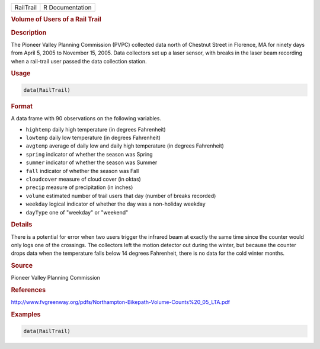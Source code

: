 .. container::

   ========= ===============
   RailTrail R Documentation
   ========= ===============

   .. rubric:: Volume of Users of a Rail Trail
      :name: RailTrail

   .. rubric:: Description
      :name: description

   The Pioneer Valley Planning Commission (PVPC) collected data north of
   Chestnut Street in Florence, MA for ninety days from April 5, 2005 to
   November 15, 2005. Data collectors set up a laser sensor, with breaks
   in the laser beam recording when a rail-trail user passed the data
   collection station.

   .. rubric:: Usage
      :name: usage

   .. code:: R

      data(RailTrail)

   .. rubric:: Format
      :name: format

   A data frame with 90 observations on the following variables.

   -  ``hightemp`` daily high temperature (in degrees Fahrenheit)

   -  ``lowtemp`` daily low temperature (in degrees Fahrenheit)

   -  ``avgtemp`` average of daily low and daily high temperature (in
      degrees Fahrenheit)

   -  ``spring`` indicator of whether the season was Spring

   -  ``summer`` indicator of whether the season was Summer

   -  ``fall`` indicator of whether the season was Fall

   -  ``cloudcover`` measure of cloud cover (in oktas)

   -  ``precip`` measure of precipitation (in inches)

   -  ``volume`` estimated number of trail users that day (number of
      breaks recorded)

   -  ``weekday`` logical indicator of whether the day was a non-holiday
      weekday

   -  ``dayType`` one of "weekday" or "weekend"

   .. rubric:: Details
      :name: details

   There is a potential for error when two users trigger the infrared
   beam at exactly the same time since the counter would only logs one
   of the crossings. The collectors left the motion detector out during
   the winter, but because the counter drops data when the temperature
   falls below 14 degrees Fahrenheit, there is no data for the cold
   winter months.

   .. rubric:: Source
      :name: source

   Pioneer Valley Planning Commission

   .. rubric:: References
      :name: references

   http://www.fvgreenway.org/pdfs/Northampton-Bikepath-Volume-Counts%20_05_LTA.pdf

   .. rubric:: Examples
      :name: examples

   .. code:: R

      data(RailTrail)
